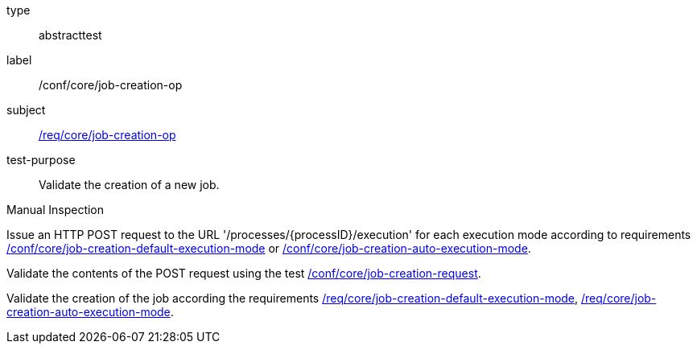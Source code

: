 [[ats_core_job-creation-op]]
[requirement]
====
[%metadata]
type:: abstracttest
label:: /conf/core/job-creation-op
subject:: <<req_core_job-creation-op,/req/core/job-creation-op>>
test-purpose:: Validate the creation of a new job.

[.component,class=test method type]
--
Manual Inspection
--

[.component,class=test method]
=====

[.component,class=step]
--
Issue an HTTP POST request to the URL '/processes/{processID}/execution' for each execution mode according to requirements <<req_core_job-creation-default-execution-mode,/conf/core/job-creation-default-execution-mode>> or <<req_core_job-creation-auto-execution-mode,/conf/core/job-creation-auto-execution-mode>>.
--

[.component,class=step]
--
Validate the contents of the POST request using the test <<ats_core_job-creation-request,/conf/core/job-creation-request>>.
--

[.component,class=step]
--
Validate the creation of the job according the requirements <<req_core_job-creation-default-execution-mode,/req/core/job-creation-default-execution-mode>>, <<req_core_job-creation-auto-execution-mode,/req/core/job-creation-auto-execution-mode>>.
--
=====
====
